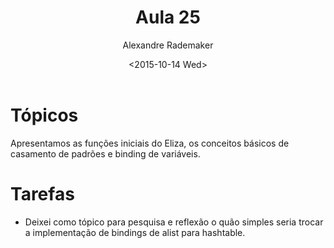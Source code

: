 #+Title: Aula 25
#+Date: <2015-10-14 Wed>
#+Author: Alexandre Rademaker

* Tópicos

Apresentamos as funções iniciais do Eliza, os conceitos básicos de
casamento de padrões e binding de variáveis.

* Tarefas

- Deixei como tópico para pesquisa e reflexão o quão simples seria
  trocar a implementação de bindings de alist para hashtable.


